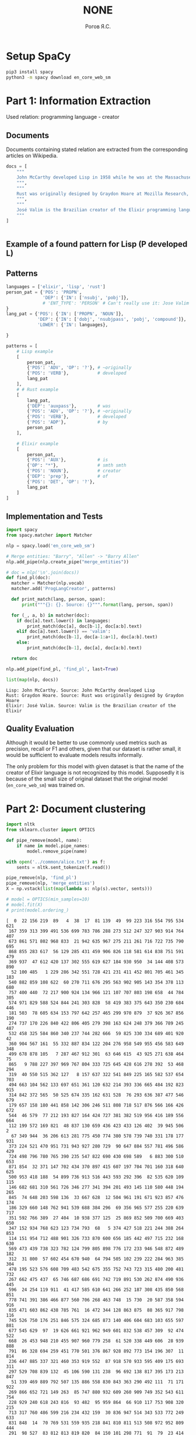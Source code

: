 #+AUTHOR: Рогов Я.С.
#+TITLE: NONE
#+LANGUAGE: ru
#+LATEX_HEADER: \subject{Автоматическая обработка естественного языка}
#+LATEX_HEADER: \labnum{4}
#+LATEX_HEADER: \variant{}
#+LATEX_HEADER: \professor{Г. Д. Вольгенаннт}
#+LATEX_HEADER: \groupname{P41182}
#+TAGS: noexport

#+STARTUP: showall hideblocks inlineimages indent
#+STARTUP: latexpreview

#+OPTIONS: ':t -:t ::t <:t \n:nil ^:t f:t |:t e:t
#+OPTIONS: author:t broken-links:mark date:t title:t
#+OPTIONS: tex:t toc:nil

#+OPTIONS: H:3

# Do not export TODO-related text, tags, properties,
#+OPTIONS: todo:nil tags:nil prop:nil
# drawers, inline tasks and statistics cookies ([0/3] in TODOs)
#+OPTIONS: d:nil inline:nil stat:nil

#+LATEX_COMPILER: xelatex
#+LATEX_CLASS: itmo-report

#+PROPERTY: header-args :python "python3" :session lab4 :cache yes :exports code :results output :wrap example
* Setup SpaCy
#+begin_src sh :results value :output code
pip3 install spacy
python3 -m spacy download en_core_web_sm
#+end_src
* Part 1: Information Extraction
Used relation: programming language - creator
** Documents
Documents containing stated relation are extracted from the corresponding articles on Wikipedia.
#+begin_src python :python "python3" :export code
docs = [
    """
    John McCarthy developed Lisp in 1958 while he was at the Massachusetts Institute of Technology (MIT). McCarthy published its design in a paper in Communications of the ACM in 1960, entitled "Recursive Functions of Symbolic Expressions and Their Computation by Machine, Part I". He showed that with a few simple operators and a notation for anonymous functions borrowed from Church, one can build a Turing-complete language for algorithms.
    """,
    """
    Rust was originally designed by Graydon Hoare at Mozilla Research, with contributions from Dave Herman, Brendan Eich, and others.[18][19] The designers refined the language while writing the Servo layout or browser engine,[20] and the Rust compiler. The compiler is free and open-source software dual-licensed under the MIT License and Apache License 2.0.
    """,
    """
    José Valim is the Brazilian creator of the Elixir programming language, a research and development project of Plataformatec. His goals were to enable higher extensibility and productivity in the Erlang VM while keeping compatibility with Erlang's ecosystem.
    """
]
#+end_src

#+RESULTS[ca3816329b8dafae6015b5a41747dad6ddf86c76]:
#+begin_example
#+end_example

** Example of a found pattern for Lisp (P developed L)                 :ATTACH:
:PROPERTIES:
:ID:       BCCB86B0-DE60-4486-9C76-8727FE34CACB
:END:

#+DOWNLOADED: screenshot @ 2020-04-14 13:11:52
[[attachment:2020-04-14_13-11-52_screenshot.png]]
** Patterns
#+begin_src python :python "python3"
languages = ['elixir', 'lisp', 'rust']
person_pat = {'POS': 'PROPN',
              'DEP': {'IN': ['nsubj', 'pobj']},
              # 'ENT_TYPE': 'PERSON' # Can't really use it: Jose Valim is not recognized
}
lang_pat = {'POS': {'IN': ['PROPN', 'NOUN']},
            'DEP': {'IN': ['dobj', 'nsubjpass', 'pobj', 'compound']},
            'LOWER': {'IN': languages},

}

patterns = [
    # Lisp example
    [
        person_pat,
        {'POS': 'ADV', 'OP': '?'}, # ~originally
        {'POS': 'VERB'},           # developed
        lang_pat
    ],
    # # Rust example
    [
        lang_pat,
        {'DEP': 'auxpass'},        # was
        {'POS': 'ADV', 'OP': '?'}, # ~originally
        {'POS': 'VERB'},           # developed
        {'POS': 'ADP'},            # by
        person_pat
    ],

    # Elixir example
    [
        person_pat,
        {'POS': 'AUX'},            # is
        {'OP': "*"},               # smth smth
        {'POS': 'NOUN'},           # creator
        {'DEP': 'prep'},           # of
        {'POS': 'DET', 'OP': '?'},
        lang_pat
    ]
]
#+end_src
** Implementation and Tests
#+begin_src python :python "python3"
import spacy
from spacy.matcher import Matcher

nlp = spacy.load('en_core_web_sm')

# Merge entities: "Barry", "Allen" -> "Barry Allen"
nlp.add_pipe(nlp.create_pipe("merge_entities"))

# doc = nlp('\n'.join(docs))
def find_pl(doc):
  matcher = Matcher(nlp.vocab)
  matcher.add('ProgLangCreator', patterns)

  def print_match(lang, person, span):
      print("""{}: {}. Source: {}""".format(lang, person, span))

  for (_, a, b) in matcher(doc):
    if doc[a].text.lower() in languages:
        print_match(doc[a], doc[b-1], doc[a:b].text)
    elif doc[a].text.lower() == 'valim':
        print_match(doc[b-1], doc[a-1:a+1], doc[a:b].text)
    else:
        print_match(doc[b-1], doc[a], doc[a:b].text)

  return doc

nlp.add_pipe(find_pl, 'find_pl', last=True)

list(map(nlp, docs))
#+end_src

#+RESULTS[853771e608c37c52000287d66e393519fcb4834b]:
#+begin_example
Lisp: John McCarthy. Source: John McCarthy developed Lisp
Rust: Graydon Hoare. Source: Rust was originally designed by Graydon Hoare
Elixir: José Valim. Source: Valim is the Brazilian creator of the Elixir
#+end_example
** Quality Evaluation
Although it would be better to use commonly used metrics such as precision, recall or F1 and others, given that our dataset is rather small, it would be sufficient to evaluate models results informally.

The only problem for this model with given dataset is that the name of the creator of Elixir language is not recognized by this model. Supposedly it is because of the small size of original dataset that the original model (~en_core_web_sm~) was trained on.
* Part 2: Document clustering
#+begin_src python :python "python3"
import nltk
from sklearn.cluster import OPTICS

def pipe_remove(model, name):
    if name in model.pipe_names:
        model.remove_pipe(name)

with open('../common/alice.txt') as f:
    sents = nltk.sent_tokenize(f.read())

pipe_remove(nlp, 'find_pl')
pipe_remove(nlp, 'merge_entities')
X = np.vstack(list(map(lambda s: nlp(s).vector, sents)))

# model = OPTICS(min_samples=10)
# model.fit(X)
# print(model.ordering_)
#+end_src

#+RESULTS[38d7254e2a9888c2f79023b525f32c7338514a63]:
#+begin_example
[  0  22 156 219  89   4  38  17  81 139  49  99 223 316 554 795 534 621
 167 359 313 399 491 536 699 783 786 288 273 512 247 327 903 914 764 407
 673 861 571 802 968 833  21 942 635 967 275 211 261 716 722 735 790 695
 868 855 283 617  56 129 285 431 459 906 826 118 581 614 838 751 591 479
 369 937  47 612 420 137 302 555 619 627 184 930 950  34 144 408 573 890
  52 100 485   1 229 286 342 551 728 421 231 411 452 801 705 461 345 183
 540 882 859 108 622  60 270 711 676 295 563 902 905 143 354 378 113 680
 757 400 440  72 217 900 924 134 966 121 107 707 803 198 658  44 784 305
 574 971 829 588 524 844 241 303 828  58 419 383 375 643 350 230 684 446
 181 503  78 605 634 153 797 642 257 465 299 970 879  37 926 367 856 190
 274 737 170 226 840 422 806 405 279 398 163 624 248 379 366 789 245 487
 532 458 325 584 860 340 237 744 282 666  59 825 330 334 689 401 920  42
 360 904 567 161  55 332 887 834 122 204 276 958 549 955 456 583 649 348
 499 678 878 105   7 287 467 912 301  63 646 615  43 925 271 638 464  75
 865   9 788 227 397 969 767 804 333 725 645 428 616 278 392  53 468 294
 319  40 550 515 362 127   8 157 637 322 541 849 225 165 582 537 654 703
 494 663 104 562 133 697 651 361 120 632 214 393 336 665 484 192 823 915
 314 842 372 565  50 525 674 335 162 631 528  76 293 636 387 477 546 679
 179 657 158 180 441 858 142 306 246 511 808 718 517 876 566 166 426 672
 544  46 579  77 212 193 827 164 424 727 381 382 519 956 416 189 556 664
 112 199 572 169 821  48 837 130 659 436 423 433 126 402  39 945 506   2
  67 349 944  36 206 613 281 775 450 774 380 578 739 740 331 178 177 931
 373 224 521 470 951 731 943 927 280 729  90 647 884 557 781 496 586 429
 724 498 796 780 765 390 235 547 822 690 430 698 589   6 883 300 510 653
 871 854  32 371 147 702 434 370 897 415 607 197 704 701 160 318 640 625
 500 953 418 188  54 899 736 913 516 443 593 292 396  82 535 620 109 115
 146 682 681 310 561 726 346 277 341 394 201 493 145 110 580 448 194 265
 845  74 648 203 598 136  33 667 628  12 504 961 191 671 923 857 476 174
 186 329 660 148 762 941 539 688 384 296  69 356 965 577 255 220 639 717
 351 592 766 389  27 404  10 938 377 125  25 869 852 509 700 669 403 650
 347 152 934 768 623 123 734 793  68   5 374 427 518 221 244 388 264 853
 114 151 954 712 488 901 326 733 870 600 656 185 442 497 715 232 168 630
 569 473 439 738 323 782 124 799 805 898 776 172 233 946 548 872 489 182
 312  31 800  57 602 454 670 940  64 794 505 102 239 222 284 963 385 304
 478 195 523 576 608 709 483 542 675 355 752 743 723 315 480 200 481 732
 267 662 475 437  65 746 687 686 691 742 719 891 530 262 874 490 936 445
 596  24 254 119 911  41 417 585 610 641 266 252 187 308 435 850 568 851
 778 741 391 386 466 877 560 706 268 463 748  15 730  20 587 358 594 916
 835 471 603 862 438 785 761  16 472 344 128 863 875  88 365 917 798 116
 745 526 750 176 251 846 575 324 685 873 140 406 604 683 103 655 597 881
 677 545 629  97  19 626 661 921 962 949 601 832 538 457 309  92 474 522
 668  26 453 948 210 455 907 960 779 258  61 520 338 449 606  28 939 888
 791  86 328 694 259 451 770 501 376 867 928 892 773 154 196 307  11 814
 236 447 885 337 321 460 353 919 552  87 918 570 933 595 409 175 693 311
 297 529 708 839 132  45 106 590 131 238  96 692 138 817 395 173 213 847
  51 339 469 889 792 507 135 886 558 830 843 363 290 492 111  71 171 922
 269 866 652 721 149 263  85 747 880 932 609 260 909 749 352 543 611 754
 228 929 240 618 243 816  93 482  95 959 864  66 910 117 753 908 320 215
 713 317 760 486 599 216 234 432 159  30 836 947 514 343 533 772 249 633
 831 848  14  70 769 531 559 935 218 841 810 811 513 508 972 952 809 444
 291  98 527  83 812 813 819 820  84 150 101 298 771  91  79  23 414 815
 957 894 209 787  94 696 710  18 807 207 818 893 256 756 242 425 364 155
 755 763  29 202 777 208 253 495 553 896 964 758   3 289 759 502 272 412
 824 714 895 141  13  62 357 462 644  80 410 413 205  73 368 564 720  35
 250]
#+end_example
** Model train
#+begin_src python :python "python3" :export code
import numpy as np
import pandas as pd
from sklearn.cluster import KMeans

cluster_num = 10
model = KMeans(n_clusters=cluster_num).fit(X)
#+end_src

#+RESULTS[25db25a355b60d16b4be1ea7b25186d14f784e84]:
#+begin_example
#+end_example

** Results
#+begin_src python :python "python3"
samples = 5

clusters = pd.DataFrame(enumerate(a)).groupby(1).groups
for i in range(0, cluster_num):
    sent_indices = np.random.permutation(clusters[i])[:samples]
    print('Cluster {}'.format(i+1))
    list(map(lambda x: print(" == {}".format(sents[x])), sent_indices))
    print()
#+end_src

#+RESULTS[52abeaa2eb80beb8a84d201efee403ac2ba042d3]:
#+begin_example
Cluster 1
 == “Of course twinkling begins with a T!” said the King sharply.
 == Go on!”

“I’m a poor man,” the Hatter went on, “and most things twinkled after
that—only the March Hare said—”

“I didn’t!” the March Hare interrupted in a great hurry.
 == “It’s—it’s a very fine day!” said a timid voice at her side.
 == “Why, what are _your_ shoes done with?” said the Gryphon.
 == Always lay the
blame on others!”

“_You’d_ better not talk!” said Five.

Cluster 2
 == “How queer it seems,” Alice said to herself, “to be going messages for
a rabbit!
 == I needn’t be afraid of them!”

“And who are _these?_” said the Queen, pointing to the three gardeners
who were lying round the rose-tree; for, you see, as they were lying on
their faces, and the pattern on their backs was the same as the rest of
the pack, she could not tell whether they were gardeners, or soldiers,
or courtiers, or three of her own children.
 == Alice replied eagerly, for she was always ready to talk about her pet:
“Dinah’s our cat.
 == “I’m getting tired of this.
 == He says
it kills all the rats and—oh dear!” cried Alice in a sorrowful tone,
“I’m afraid I’ve offended it again!” For the Mouse was swimming away
from her as hard as it could go, and making quite a commotion in the
pool as it went.

Cluster 3
 == The other guests had taken advantage of the Queen’s absence, and were
resting in the shade: however, the moment they saw her, they hurried
back to the game, the Queen merely remarking that a moment’s delay
would cost them their lives.
 == Who cares for fish,
Game, or any other dish?
 == She went in without
knocking, and hurried upstairs, in great fear lest she should meet the
real Mary Ann, and be turned out of the house before she had found the
fan and gloves.
 == An invitation for the Duchess to play croquet.”

Then they both bowed low, and their curls got entangled together.
 == Where _can_ I have dropped them, I wonder?” Alice guessed in a
moment that it was looking for the fan and the pair of white kid
gloves, and she very good-naturedly began hunting about for them, but
they were nowhere to be seen—everything seemed to have changed since
her swim in the pool, and the great hall, with the glass table and the
little door, had vanished completely.

Cluster 4
 == Oh, my dear Dinah!
 == “What!
 == “Wow!
 == Oh dear!
 == “Well!

Cluster 5
 == “I mean what I say,” the Mock Turtle replied in an offended tone.
 == “I don’t much care where—” said Alice.
 == “How should _I_ know?” said Alice, surprised at her own courage.
 == Therefore I’m mad.”

“_I_ call it purring, not growling,” said Alice.
 == How I wonder what you’re at!’


You know the song, perhaps?”

“I’ve heard something like it,” said Alice.

Cluster 6
 == That _will_ be a queer thing, to be
sure!
 == “How
surprised he’ll be when he finds out who I am!
 == I almost think I can remember feeling
a little different.
 == How funny it’ll seem to come out among the people that walk
with their heads downward!
 == “I’m glad they don’t give
birthday presents like that!” But she did not venture to say it out
loud.

Cluster 7
 == The Cat only grinned when it saw Alice.
 == “Mary Ann!
 == “No,” said the Caterpillar.
 == Beau—ootiful Soo—oop!
 == The Duchess!

Cluster 8
 == she knows such a
very little!
 == Alice took up the fan and gloves, and, as the hall was very hot, she
kept fanning herself all the time she went on talking: “Dear, dear!
 == “There’s certainly too much pepper in that soup!” Alice said to
herself, as well as she could for sneezing.
 == The Duchess took no notice of
them even when they hit her; and the baby was howling so much already,
that it was quite impossible to say whether the blows hurt it or not.
 == I wonder if I’ve been changed in the night?

Cluster 9
 == Pat!
 == CHAPTER VI.
 == CHAPTER VIII.
 == CHAPTER IV.
 == CHAPTER IX.

Cluster 10
 == “You’re enough to try the patience of an oyster!”

“I wish I had our Dinah here, I know I do!” said Alice aloud,
addressing nobody in particular.
 == It’s always six o’clock now.”

A bright idea came into Alice’s head.
 == “I wonder how
many miles I’ve fallen by this time?” she said aloud.
 == “I’ve had nothing yet,” Alice replied in an offended tone, “so I can’t
take more.”

“You mean you can’t take _less_,” said the Hatter: “it’s very easy to
take _more_ than nothing.”

“Nobody asked _your_ opinion,” said Alice.
 == “Why,” said the Dodo, “the best way to explain it is to do it.” (And,
as you might like to try the thing yourself, some winter day, I will
tell you how the Dodo managed it.)
#+end_example

** Results Evaluation
Although it might be hard to label clusters by its meaning, if it still were to be made up, even out of thin air, assumption would be the following.

1. Sharp remark on one's behaviour
2. Speech?
3. Description of one's actions and observations
4. Single-word exclamation
5. General exclamation with emotions
6. Speech directed to a particular person?
7. Short sentences containing description of sort
8. Alice's actions and observations
9. Book formatting
10. Sentences with pronouns
